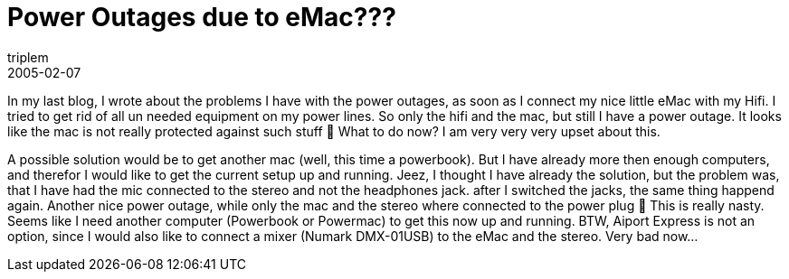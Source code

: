 = Power Outages due to eMac???
triplem
2005-02-07
:jbake-type: post
:jbake-status: published
:jbake-tags: Apple, Hifi, Common

In my last blog, I wrote about the problems I have with the power outages, as soon as I connect my nice little eMac with my Hifi. I tried to get rid of all un needed equipment on my power lines. So only the hifi and the mac, but still I have a power outage. It looks like the mac is not really protected against such stuff 🙁 What to do now? I am very very very upset about this.

A possible solution would be to get another mac (well, this time a powerbook). But I have already more then enough computers, and therefor I would like to get the current setup up and running. Jeez, I thought I have already the solution, but the problem was, that I have had the mic connected to the stereo and not the headphones jack. after I switched the jacks, the same thing happend again. Another nice power outage, while only the mac and the stereo where connected to the power plug 🙁 This is really nasty. Seems like I need another computer (Powerbook or Powermac) to get this now up and running. BTW, Aiport Express is not an option, since I would also like to connect a mixer (Numark DMX-01USB) to the eMac and the stereo. Very bad now…

